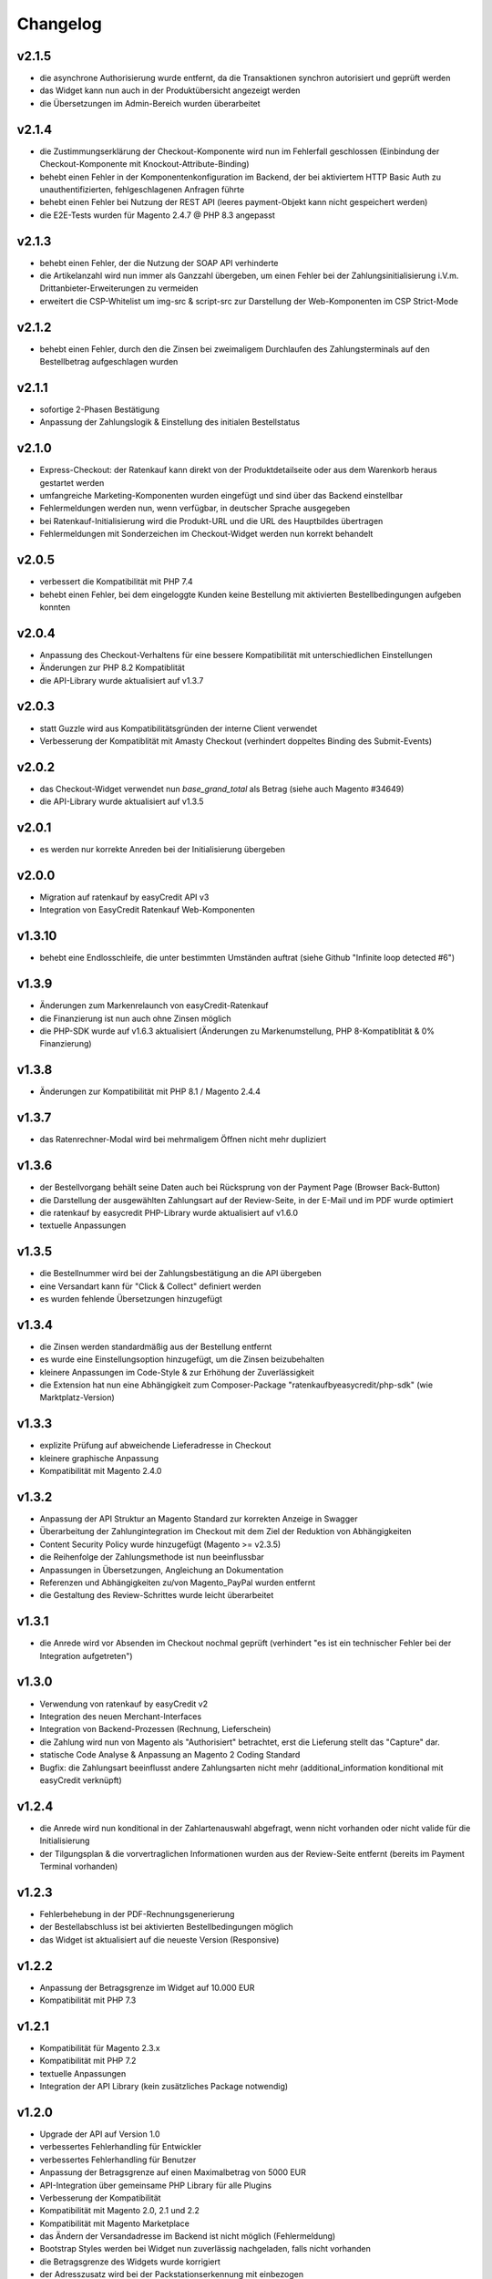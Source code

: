 Changelog
=========

v2.1.5
------

* die asynchrone Authorisierung wurde entfernt, da die Transaktionen synchron autorisiert und geprüft werden
* das Widget kann nun auch in der Produktübersicht angezeigt werden
* die Übersetzungen im Admin-Bereich wurden überarbeitet

v2.1.4
------

* die Zustimmungserklärung der Checkout-Komponente wird nun im Fehlerfall geschlossen (Einbindung der Checkout-Komponente mit Knockout-Attribute-Binding)
* behebt einen Fehler in der Komponentenkonfiguration im Backend, der bei aktiviertem HTTP Basic Auth zu unauthentifizierten, fehlgeschlagenen Anfragen führte
* behebt einen Fehler bei Nutzung der REST API (leeres payment-Objekt kann nicht gespeichert werden) 
* die E2E-Tests wurden für Magento 2.4.7 @ PHP 8.3 angepasst

v2.1.3
-------

* behebt einen Fehler, der die Nutzung der SOAP API verhinderte
* die Artikelanzahl wird nun immer als Ganzzahl übergeben, um einen Fehler bei der Zahlungsinitialisierung i.V.m. Drittanbieter-Erweiterungen zu vermeiden
* erweitert die CSP-Whitelist um img-src & script-src zur Darstellung der Web-Komponenten im CSP Strict-Mode

v2.1.2
------

* behebt einen Fehler, durch den die Zinsen bei zweimaligem Durchlaufen des Zahlungsterminals auf den Bestellbetrag aufgeschlagen wurden

v2.1.1
------

* sofortige 2-Phasen Bestätigung
* Anpassung der Zahlungslogik & Einstellung des initialen Bestellstatus

v2.1.0
------

* Express-Checkout: der Ratenkauf kann direkt von der Produktdetailseite oder aus dem Warenkorb heraus gestartet werden
* umfangreiche Marketing-Komponenten wurden eingefügt und sind über das Backend einstellbar
* Fehlermeldungen werden nun, wenn verfügbar, in deutscher Sprache ausgegeben
* bei Ratenkauf-Initialisierung wird die Produkt-URL und die URL des Hauptbildes übertragen
* Fehlermeldungen mit Sonderzeichen im Checkout-Widget werden nun korrekt behandelt 

v2.0.5
------

* verbessert die Kompatibilität mit PHP 7.4
* behebt einen Fehler, bei dem eingeloggte Kunden keine Bestellung mit aktivierten Bestellbedingungen aufgeben konnten 

v2.0.4
------

* Anpassung des Checkout-Verhaltens für eine bessere Kompatibilität mit unterschiedlichen Einstellungen
* Änderungen zur PHP 8.2 Kompatiblität
* die API-Library wurde aktualisiert auf v1.3.7

v2.0.3
------

* statt Guzzle wird aus Kompatibilitätsgründen der interne Client verwendet
* Verbesserung der Kompatiblität mit Amasty Checkout (verhindert doppeltes Binding des Submit-Events)

v2.0.2
------

* das Checkout-Widget verwendet nun `base_grand_total` als Betrag (siehe auch Magento #34649)
* die API-Library wurde aktualisiert auf v1.3.5

v2.0.1
------

* es werden nur korrekte Anreden bei der Initialisierung übergeben

v2.0.0
------

* Migration auf ratenkauf by easyCredit API v3
* Integration von EasyCredit Ratenkauf Web-Komponenten

v1.3.10
-------

* behebt eine Endlosschleife, die unter bestimmten Umständen auftrat (siehe Github "Infinite loop detected #6")

v1.3.9
------

* Änderungen zum Markenrelaunch von easyCredit-Ratenkauf
* die Finanzierung ist nun auch ohne Zinsen möglich
* die PHP-SDK wurde auf v1.6.3 aktualisiert (Änderungen zu Markenumstellung, PHP 8-Kompatiblität & 0% Finanzierung)

v1.3.8
------

* Änderungen zur Kompatibilität mit PHP 8.1 / Magento 2.4.4

v1.3.7
------

* das Ratenrechner-Modal wird bei mehrmaligem Öffnen nicht mehr dupliziert

v1.3.6
-------

* der Bestellvorgang behält seine Daten auch bei Rücksprung von der Payment Page (Browser Back-Button)
* die Darstellung der ausgewählten Zahlungsart auf der Review-Seite, in der E-Mail und im PDF wurde optimiert
* die ratenkauf by easycredit PHP-Library wurde aktualisiert auf v1.6.0
* textuelle Anpassungen

v1.3.5
------

* die Bestellnummer wird bei der Zahlungsbestätigung an die API übergeben
* eine Versandart kann für "Click & Collect" definiert werden
* es wurden fehlende Übersetzungen hinzugefügt

v1.3.4
------

* die Zinsen werden standardmäßig aus der Bestellung entfernt
* es wurde eine Einstellungsoption hinzugefügt, um die Zinsen beizubehalten
* kleinere Anpassungen im Code-Style & zur Erhöhung der Zuverlässigkeit
* die Extension hat nun eine Abhängigkeit zum Composer-Package "ratenkaufbyeasycredit/php-sdk" (wie Marktplatz-Version)

v1.3.3
------

* explizite Prüfung auf abweichende Lieferadresse in Checkout
* kleinere graphische Anpassung
* Kompatibilität mit Magento 2.4.0

v1.3.2
------

* Anpassung der API Struktur an Magento Standard zur korrekten Anzeige in Swagger
* Überarbeitung der Zahlungintegration im Checkout mit dem Ziel der Reduktion von Abhängigkeiten
* Content Security Policy wurde hinzugefügt (Magento >= v2.3.5)
* die Reihenfolge der Zahlungsmethode ist nun beeinflussbar
* Anpassungen in Übersetzungen, Angleichung an Dokumentation
* Referenzen und Abhängigkeiten zu/von Magento_PayPal wurden entfernt
* die Gestaltung des Review-Schrittes wurde leicht überarbeitet

v1.3.1
------

* die Anrede wird vor Absenden im Checkout nochmal geprüft (verhindert "es ist ein technischer Fehler bei der Integration aufgetreten")

v1.3.0
------

* Verwendung von ratenkauf by easyCredit v2
* Integration des neuen Merchant-Interfaces
* Integration von Backend-Prozessen (Rechnung, Lieferschein)
* die Zahlung wird nun von Magento als "Authorisiert" betrachtet, erst die Lieferung stellt das "Capture" dar.
* statische Code Analyse & Anpassung an Magento 2 Coding Standard
* Bugfix: die Zahlungsart beeinflusst andere Zahlungsarten nicht mehr (additional_information konditional mit easyCredit verknüpft)

v1.2.4
------

* die Anrede wird nun konditional in der Zahlartenauswahl abgefragt, wenn nicht vorhanden oder nicht valide für die Initialisierung
* der Tilgungsplan & die vorvertraglichen Informationen wurden aus der Review-Seite entfernt (bereits im Payment Terminal vorhanden)

v1.2.3
------

* Fehlerbehebung in der PDF-Rechnungsgenerierung
* der Bestellabschluss ist bei aktivierten Bestellbedingungen möglich
* das Widget ist aktualisiert auf die neueste Version (Responsive)

v1.2.2
------

* Anpassung der Betragsgrenze im Widget auf 10.000 EUR
* Kompatibilität mit PHP 7.3

v1.2.1
------
* Kompatibilität für Magento 2.3.x
* Kompatibilität mit PHP 7.2
* textuelle Anpassungen
* Integration der API Library (kein zusätzliches Package notwendig)

v1.2.0
------
* Upgrade der API auf Version 1.0
* verbessertes Fehlerhandling für Entwickler
* verbessertes Fehlerhandling für Benutzer
* Anpassung der Betragsgrenze auf einen Maximalbetrag von 5000 EUR
* API-Integration über gemeinsame PHP Library für alle Plugins
* Verbesserung der Kompatibilität
* Kompatibilität mit Magento 2.0, 2.1 und 2.2
* Kompatibilität mit Magento Marketplace
* das Ändern der Versandadresse im Backend ist nicht möglich (Fehlermeldung)
* Bootstrap Styles werden bei Widget nun zuverlässig nachgeladen, falls nicht vorhanden
* die Betragsgrenze des Widgets wurde korrigiert
* der Adresszusatz wird bei der Packstationserkennung mit einbezogen

